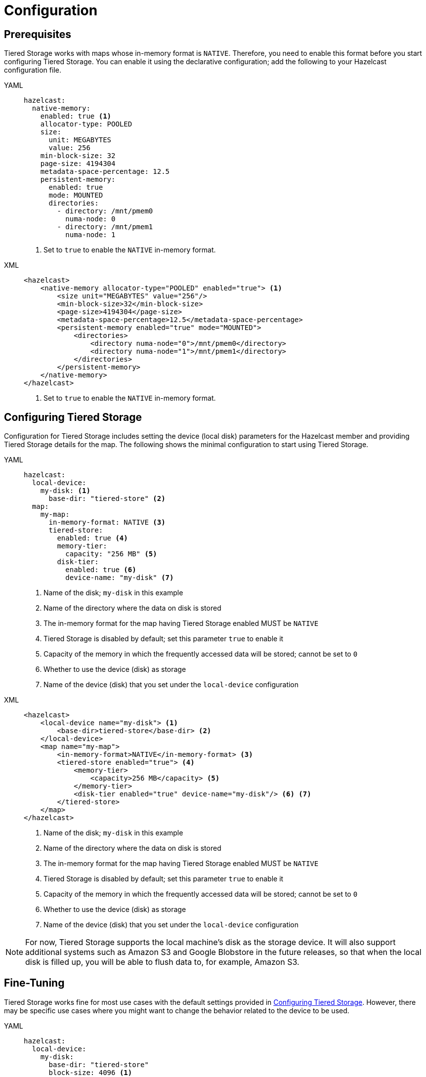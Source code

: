 = Configuration

== Prerequisites

Tiered Storage works with maps whose in-memory format is `NATIVE`. Therefore, you need to enable this format
before you start configuring Tiered Storage. You can enable it using the declarative configuration; add the following
to your Hazelcast configuration file.

[tabs] 
==== 
YAML:: 
+ 
-- 
[source,yaml]
----
hazelcast:
  native-memory:
    enabled: true <1>
    allocator-type: POOLED
    size:
      unit: MEGABYTES
      value: 256
    min-block-size: 32
    page-size: 4194304
    metadata-space-percentage: 12.5
    persistent-memory:
      enabled: true
      mode: MOUNTED
      directories:
        - directory: /mnt/pmem0
          numa-node: 0
        - directory: /mnt/pmem1
          numa-node: 1
----
<1> Set to `true` to enable the `NATIVE` in-memory format.
--

XML::
+
[source,xml]
----
<hazelcast>
    <native-memory allocator-type="POOLED" enabled="true"> <1>
        <size unit="MEGABYTES" value="256"/>
        <min-block-size>32</min-block-size>
        <page-size>4194304</page-size>
        <metadata-space-percentage>12.5</metadata-space-percentage>
        <persistent-memory enabled="true" mode="MOUNTED">
            <directories>
                <directory numa-node="0">/mnt/pmem0</directory>
                <directory numa-node="1">/mnt/pmem1</directory>
            </directories>
        </persistent-memory>
    </native-memory>
</hazelcast>
----
<1> Set to `true` to enable the `NATIVE` in-memory format.
====

== Configuring Tiered Storage

Configuration for Tiered Storage includes setting the device (local disk) parameters for the Hazelcast member
and providing Tiered Storage details for the map. The following shows the minimal configuration to start
using Tiered Storage.

[tabs] 
==== 
YAML:: 
+ 
-- 
[source,yaml]
----
hazelcast:
  local-device:
    my-disk: <1>
      base-dir: "tiered-store" <2>
  map:
    my-map:
      in-memory-format: NATIVE <3>
      tiered-store:
        enabled: true <4>
        memory-tier:
          capacity: "256 MB" <5>
        disk-tier:
          enabled: true <6>
          device-name: "my-disk" <7>
----
<1> Name of the disk; `my-disk` in this example
<2> Name of the directory where the data on disk is stored
<3> The in-memory format for the map having Tiered Storage enabled MUST be `NATIVE`
<4> Tiered Storage is disabled by default; set this parameter `true` to enable it
<5> Capacity of the memory in which the frequently accessed data will be stored; cannot be set to `0`
<6> Whether to use the device (disk) as storage
<7> Name of the device (disk) that you set under the `local-device` configuration
--

XML::
+
[source,xml]
----
<hazelcast>
    <local-device name="my-disk"> <1>
        <base-dir>tiered-store</base-dir> <2>
    </local-device>
    <map name="my-map">
        <in-memory-format>NATIVE</in-memory-format> <3>
        <tiered-store enabled="true"> <4>
            <memory-tier>
                <capacity>256 MB</capacity> <5>
            </memory-tier>
            <disk-tier enabled="true" device-name="my-disk"/> <6> <7>
        </tiered-store>
    </map>
</hazelcast>
----
<1> Name of the disk; `my-disk` in this example
<2> Name of the directory where the data on disk is stored
<3> The in-memory format for the map having Tiered Storage enabled MUST be `NATIVE`
<4> Tiered Storage is disabled by default; set this parameter `true` to enable it
<5> Capacity of the memory in which the frequently accessed data will be stored; cannot be set to `0`
<6> Whether to use the device (disk) as storage
<7> Name of the device (disk) that you set under the `local-device` configuration
====

NOTE: For now, Tiered Storage supports the local machine's disk as the storage device. It will also support
additional systems such as Amazon S3 and Google Blobstore in the future releases, so that
when the local disk is filled up, you will be able to flush data to, for example, Amazon S3.

== Fine-Tuning

Tiered Storage works fine for most use cases with the default settings provided in <<configuring-tiered-storage, Configuring Tiered Storage>>.
However, there may be specific use cases where you might want to change the behavior related to the device to be used.

[tabs] 
==== 
YAML:: 
+ 
-- 
[source,yaml]
----
hazelcast:
  local-device:
    my-disk:
      base-dir: "tiered-store"
      block-size: 4096 <1>
      <2> 
      read-io-thread-count: 16
      write-io-thread-count: 4
  map:
    my-map:
      ...
----
<1> Allocated size of the device’s IO (read/write), in bytes; refers to the minimum size to request IO.
If it is 4096 Bytes, then even if you read or write 100 Bytes, it will still read 4096 Bytes from disk.
<2> Number of threads for read/write operations from/to disk. For hard disk drives, having write thread IO count of 1 or 2 is optimal;
whereas for solid state drives (SSDs) this would lead to under-utilization, so higher writer thread count would be better.
--

XML::
+
[source,xml]
----
<hazelcast>
    <local-device name="my-disk">
        <base-dir>tiered-store</base-dir>
        <block-size>4096</block-size> <1>
        <2>
        <read-io-thread-count>16</read-io-thread-count> 
        <write-io-thread-count>4</write-io-thread-count>
    </local-device>
    <map name="my-map">
       ...
</hazelcast>
----
<1> Allocated size of the device’s IO (read/write), in bytes; refers to the minimum size to request IO.
If it is 4096 Bytes, then even if you read or write 100 Bytes, it will still read 4096 Bytes from disk.
<2> Number of threads for read/write operations from/to disk. For hard disk drives, having write thread IO count of 1 or 2 is optimal;
whereas for solid state drives (SSDs) this would lead to under-utilization, so higher writer thread count would be better.
====
